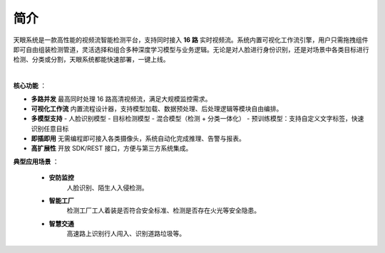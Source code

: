 简介
========

天眼系统是一款高性能的视频流智能检测平台，支持同时接入 **16 路** 实时视频流。系统内置可视化工作流引擎，用户只需拖拽组件即可自由组装检测管道，灵活选择和组合多种深度学习模型与业务逻辑。无论是对人脸进行身份识别，还是对场景中各类目标进行检测、分类或分割，天眼系统都能快速部署，一键上线。

.. raw:: html

    <div style="position: relative; padding-bottom: 0.25%; height: 0; overflow: hidden; max-width: 80%; height: auto;">
        <video width="80%" height="auto" controls>
            <source src="http://docs.welinkirt.com/static/videos/heavens_eye_demo.mp4" type="video/mp4">
        </video>
    </div>

|

**核心功能** ：

- **多路并发**  
  最高同时处理 16 路高清视频流，满足大规模监控需求。

- **可视化工作流**  
  内置流程设计器，支持模型加载、数据预处理、后处理逻辑等模块自由编排。

- **多模型支持**  
  - 人脸识别模型  
  - 目标检测模型  
  - 混合模型（检测 + 分类一体化）  
  - 预训练模型：支持自定义文字标签，快速识别任意目标  

- **即插即用**  
  无需编程即可接入各类摄像头，系统自动化完成推理、告警与报表。

- **高扩展性**  
  开放 SDK/REST 接口，方便与第三方系统集成。

**典型应用场景** ：

    - **安防监控**  
        人脸识别、陌生人入侵检测。

    - **智能工厂**  
        检测工厂工人着装是否符合安全标准、检测是否存在火光等安全隐患。

    - **智慧交通**  
        高速路上识别行人闯入、识别道路垃圾等。


